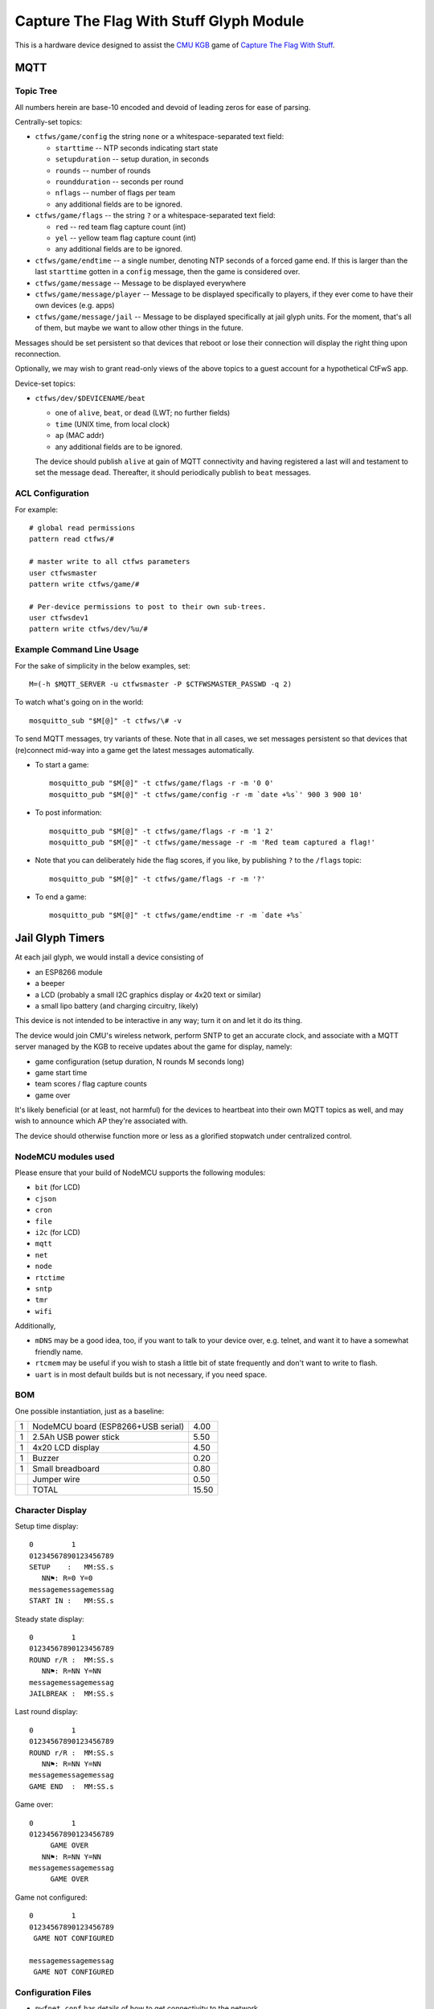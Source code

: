 ########################################
Capture The Flag With Stuff Glyph Module
########################################

This is a hardware device designed to assist the `CMU KGB
<http://www.cmukgb.org/>`_ game of `Capture The Flag With Stuff
<http://www.cmukgb.org/activities/ctfws.php>`_.

MQTT
####

Topic Tree
==========

All numbers herein are base-10 encoded and devoid of leading zeros for ease
of parsing.

Centrally-set topics:

* ``ctfws/game/config`` the string ``none`` or a whitespace-separated text field:

  * ``starttime`` -- NTP seconds indicating start state

  * ``setupduration`` -- setup duration, in seconds

  * ``rounds`` -- number of rounds

  * ``roundduration`` -- seconds per round

  * ``nflags`` -- number of flags per team

  * any additional fields are to be ignored.

* ``ctfws/game/flags`` -- the string ``?`` or a whitespace-separated text field:

  * ``red`` -- red team flag capture count (int)
 
  * ``yel`` -- yellow team flag capture count (int)

  * any additional fields are to be ignored.

* ``ctfws/game/endtime`` -- a single number, denoting NTP seconds of a
  forced game end.  If this is larger than the last ``starttime`` gotten
  in a ``config`` message, then the game is considered over.

* ``ctfws/game/message`` -- Message to be displayed everywhere

* ``ctfws/game/message/player`` -- Message to be displayed specifically
  to players, if they ever come to have their own devices (e.g. apps)

* ``ctfws/game/message/jail`` -- Message to be displayed specifically at
  jail glyph units.  For the moment, that's all of them, but maybe we
  want to allow other things in the future.

Messages should be set persistent so that devices that reboot or lose their
connection will display the right thing upon reconnection.

.. todo:: Flag bitmaps?

   Do we want to publish a bitmap of captured flags or are we happy with
   counts?

Optionally, we may wish to grant read-only views of the above topics to a
guest account for a hypothetical CtFwS app.

Device-set topics:

* ``ctfws/dev/$DEVICENAME/beat``

  * one of ``alive``, ``beat``, or ``dead`` (LWT; no further fields)
  * ``time`` (UNIX time, from local clock)
  * ``ap`` (MAC addr)
  * any additional fields are to be ignored.

  The device should publish ``alive`` at gain of MQTT connectivity and
  having registered a last will and testament to set the message ``dead``.
  Thereafter, it should periodically publish to ``beat`` messages.

ACL Configuration
=================

For example::

  # global read permissions
  pattern read ctfws/#

  # master write to all ctfws parameters
  user ctfwsmaster
  pattern write ctfws/game/#

  # Per-device permissions to post to their own sub-trees.
  user ctfwsdev1
  pattern write ctfws/dev/%u/#

Example Command Line Usage
==========================

For the sake of simplicity in the below examples, set::

  M=(-h $MQTT_SERVER -u ctfwsmaster -P $CTFWSMASTER_PASSWD -q 2)

To watch what's going on in the world::

  mosquitto_sub "$M[@]" -t ctfws/\# -v

To send MQTT messages, try variants of these.  Note that in all cases, we
set messages persistent so that devices that (re)connect mid-way into a game
get the latest messages automatically.

* To start a game::

    mosquitto_pub "$M[@]" -t ctfws/game/flags -r -m '0 0'
    mosquitto_pub "$M[@]" -t ctfws/game/config -r -m `date +%s`' 900 3 900 10'

* To post information::

    mosquitto_pub "$M[@]" -t ctfws/game/flags -r -m '1 2'
    mosquitto_pub "$M[@]" -t ctfws/game/message -r -m 'Red team captured a flag!'

* Note that you can deliberately hide the flag scores, if you like, by
  publishing ``?`` to the ``/flags`` topic::

    mosquitto_pub "$M[@]" -t ctfws/game/flags -r -m '?'

* To end a game::

    mosquitto_pub "$M[@]" -t ctfws/game/endtime -r -m `date +%s` 
 
Jail Glyph Timers
#################

At each jail glyph, we would install a device consisting of

* an ESP8266 module
* a beeper
* a LCD (probably a small I2C graphics display or 4x20 text or similar)
* a small lipo battery (and charging circuitry, likely)

This device is not intended to be interactive in any way; turn it on and let
it do its thing.

The device would join CMU's wireless network, perform SNTP to get an
accurate clock, and associate with a MQTT server managed by the KGB to
receive updates about the game for display, namely:

* game configuration (setup duration, N rounds M seconds long)
* game start time
* team scores / flag capture counts
* game over

It's likely beneficial (or at least, not harmful) for the devices to
heartbeat into their own MQTT topics as well, and may wish to announce which
AP they're associated with.

The device should otherwise function more or less as a glorified stopwatch
under centralized control.

NodeMCU modules used
====================

Please ensure that your build of NodeMCU supports the following modules:

* ``bit`` (for LCD)
* ``cjson``
* ``cron``
* ``file``
* ``i2c`` (for LCD)
* ``mqtt``
* ``net``
* ``node``
* ``rtctime``
* ``sntp``
* ``tmr``
* ``wifi``

Additionally,

* ``mDNS`` may be a good idea, too, if you want to talk to your device over,
  e.g. telnet, and want it to have a somewhat friendly name.

* ``rtcmem`` may be useful if you wish to stash a little bit of state
  frequently and don't want to write to flash.

* ``uart`` is in most default builds but is not necessary, if you need space.

BOM
===

One possible instantiation, just as a baseline:

+---+-------------------------------------------------------------+-------+
| 1 | NodeMCU board (ESP8266+USB serial)                          |  4.00 |
+---+-------------------------------------------------------------+-------+
| 1 | 2.5Ah USB power stick                                       |  5.50 |
+---+-------------------------------------------------------------+-------+
| 1 | 4x20 LCD display                                            |  4.50 |
+---+-------------------------------------------------------------+-------+
| 1 | Buzzer                                                      |  0.20 |
+---+-------------------------------------------------------------+-------+
| 1 | Small breadboard                                            |  0.80 |
+---+-------------------------------------------------------------+-------+
|   | Jumper wire                                                 |  0.50 |
+---+-------------------------------------------------------------+-------+
|   | TOTAL                                                       | 15.50 |
+---+-------------------------------------------------------------+-------+

Character Display
=================

Setup time display::

    0         1         
    01234567890123456789
    SETUP    :   MM:SS.s
       NN⚑: R=0 Y=0
    messagemessagemessag
    START IN :   MM:SS.s

Steady state display::

    0         1         
    01234567890123456789
    ROUND r/R :  MM:SS.s
       NN⚑: R=NN Y=NN
    messagemessagemessag
    JAILBREAK :  MM:SS.s

Last round display::

    0         1         
    01234567890123456789
    ROUND r/R :  MM:SS.s
       NN⚑: R=NN Y=NN
    messagemessagemessag
    GAME END  :  MM:SS.s

Game over::

    0         1         
    01234567890123456789
         GAME OVER
       NN⚑: R=NN Y=NN
    messagemessagemessag
         GAME OVER

Game not configured::

    0         1         
    01234567890123456789
     GAME NOT CONFIGURED
       
    messagemessagemessag
     GAME NOT CONFIGURED

Configuration Files
===================

* ``nwfnet.conf`` has details of how to get connectivity to the network.
* ``nwfnet.conf2`` sets the SNTP server to use
* ``nwfmqtt.conf`` sets the MQTT server and credentials
